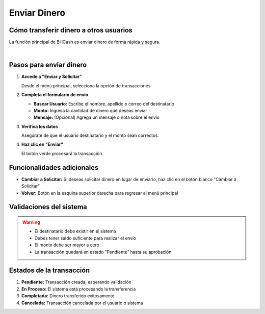 ==============
Enviar Dinero
==============

Cómo transferir dinero a otros usuarios
========================================

La función principal de BillCash es enviar dinero de forma rápida y segura.

.. image:: _static/enviar_dinero.png
   :width: 800px
   :align: center
   :alt: Pantalla de Enviar Dinero

|

Pasos para enviar dinero
=========================

1. **Accede a "Enviar y Solicitar"**
   
   Desde el menú principal, selecciona la opción de transacciones.

2. **Completa el formulario de envío**
   
   * **Buscar Usuario:** Escribe el nombre, apellido o correo del destinatario
   * **Monto:** Ingresa la cantidad de dinero que deseas enviar
   * **Mensaje:** (Opcional) Agrega un mensaje o nota sobre el envío

3. **Verifica los datos**
   
   Asegúrate de que el usuario destinatario y el monto sean correctos.

4. **Haz clic en "Enviar"**
   
   El botón verde procesará la transacción.

Funcionalidades adicionales
============================

* **Cambiar a Solicitar:** Si deseas solicitar dinero en lugar de enviarlo, 
  haz clic en el botón blanco "Cambiar a Solicitar"
* **Volver:** Botón en la esquina superior derecha para regresar al menú principal

Validaciones del sistema
=========================

.. warning::
   * El destinatario debe existir en el sistema
   * Debes tener saldo suficiente para realizar el envío
   * El monto debe ser mayor a cero
   * La transacción quedará en estado "Pendiente" hasta su aprobación

Estados de la transacción
==========================

1. **Pendiente:** Transacción creada, esperando validación
2. **En Proceso:** El sistema está procesando la transferencia
3. **Completada:** Dinero transferido exitosamente
4. **Cancelada:** Transacción cancelada por el usuario o sistema
